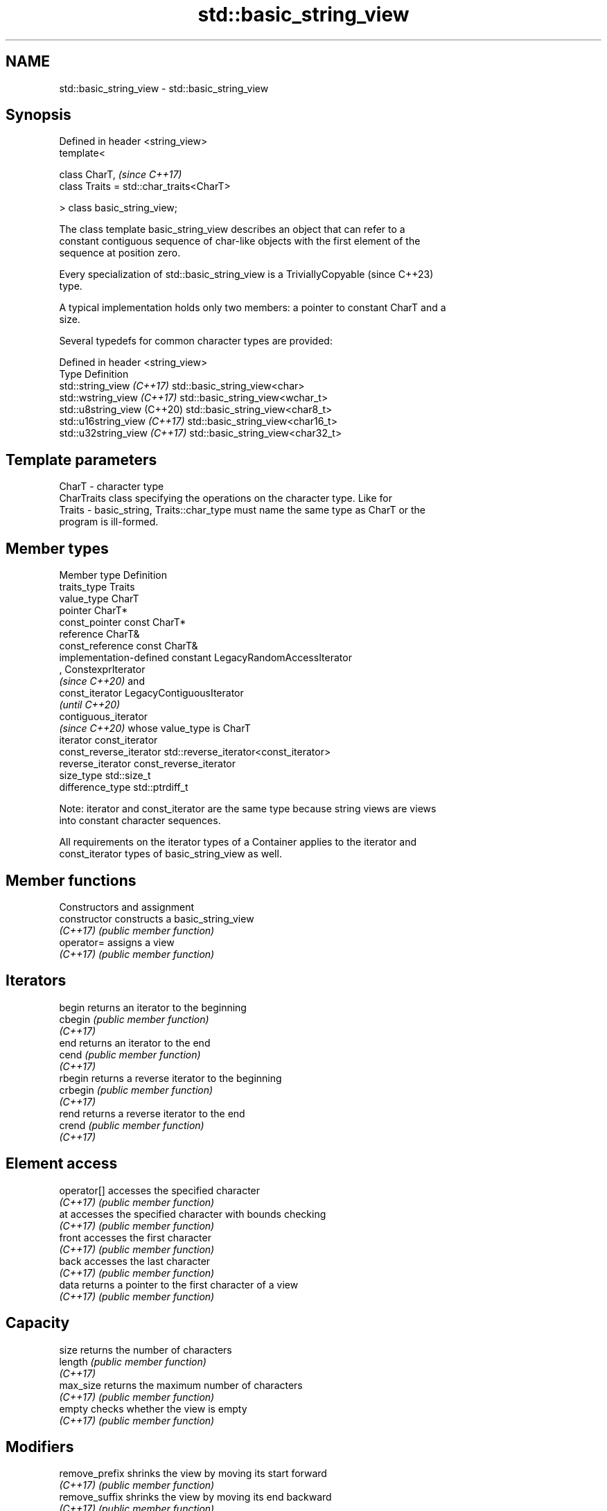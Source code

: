.TH std::basic_string_view 3 "2022.07.31" "http://cppreference.com" "C++ Standard Libary"
.SH NAME
std::basic_string_view \- std::basic_string_view

.SH Synopsis
   Defined in header <string_view>
   template<

   class CharT,                            \fI(since C++17)\fP
   class Traits = std::char_traits<CharT>

   > class basic_string_view;

   The class template basic_string_view describes an object that can refer to a
   constant contiguous sequence of char-like objects with the first element of the
   sequence at position zero.

   Every specialization of std::basic_string_view is a TriviallyCopyable  (since C++23)
   type.

   A typical implementation holds only two members: a pointer to constant CharT and a
   size.

   Several typedefs for common character types are provided:

   Defined in header <string_view>
   Type                        Definition
   std::string_view \fI(C++17)\fP    std::basic_string_view<char>
   std::wstring_view \fI(C++17)\fP   std::basic_string_view<wchar_t>
   std::u8string_view (C++20)  std::basic_string_view<char8_t>
   std::u16string_view \fI(C++17)\fP std::basic_string_view<char16_t>
   std::u32string_view \fI(C++17)\fP std::basic_string_view<char32_t>

.SH Template parameters

   CharT  - character type
            CharTraits class specifying the operations on the character type. Like for
   Traits - basic_string, Traits::char_type must name the same type as CharT or the
            program is ill-formed.

.SH Member types

   Member type            Definition
   traits_type            Traits
   value_type             CharT
   pointer                CharT*
   const_pointer          const CharT*
   reference              CharT&
   const_reference        const CharT&
                          implementation-defined constant LegacyRandomAccessIterator
                          , ConstexprIterator
                          \fI(since C++20)\fP and
   const_iterator         LegacyContiguousIterator
                          \fI(until C++20)\fP
                          contiguous_iterator
                          \fI(since C++20)\fP whose value_type is CharT
   iterator               const_iterator
   const_reverse_iterator std::reverse_iterator<const_iterator>
   reverse_iterator       const_reverse_iterator
   size_type              std::size_t
   difference_type        std::ptrdiff_t

   Note: iterator and const_iterator are the same type because string views are views
   into constant character sequences.

   All requirements on the iterator types of a Container applies to the iterator and
   const_iterator types of basic_string_view as well.

.SH Member functions

         Constructors and assignment
   constructor       constructs a basic_string_view
   \fI(C++17)\fP           \fI(public member function)\fP
   operator=         assigns a view
   \fI(C++17)\fP           \fI(public member function)\fP
.SH Iterators
   begin             returns an iterator to the beginning
   cbegin            \fI(public member function)\fP
   \fI(C++17)\fP
   end               returns an iterator to the end
   cend              \fI(public member function)\fP
   \fI(C++17)\fP
   rbegin            returns a reverse iterator to the beginning
   crbegin           \fI(public member function)\fP
   \fI(C++17)\fP
   rend              returns a reverse iterator to the end
   crend             \fI(public member function)\fP
   \fI(C++17)\fP
.SH Element access
   operator[]        accesses the specified character
   \fI(C++17)\fP           \fI(public member function)\fP
   at                accesses the specified character with bounds checking
   \fI(C++17)\fP           \fI(public member function)\fP
   front             accesses the first character
   \fI(C++17)\fP           \fI(public member function)\fP
   back              accesses the last character
   \fI(C++17)\fP           \fI(public member function)\fP
   data              returns a pointer to the first character of a view
   \fI(C++17)\fP           \fI(public member function)\fP
.SH Capacity
   size              returns the number of characters
   length            \fI(public member function)\fP
   \fI(C++17)\fP
   max_size          returns the maximum number of characters
   \fI(C++17)\fP           \fI(public member function)\fP
   empty             checks whether the view is empty
   \fI(C++17)\fP           \fI(public member function)\fP
.SH Modifiers
   remove_prefix     shrinks the view by moving its start forward
   \fI(C++17)\fP           \fI(public member function)\fP
   remove_suffix     shrinks the view by moving its end backward
   \fI(C++17)\fP           \fI(public member function)\fP
   swap              swaps the contents
   \fI(C++17)\fP           \fI(public member function)\fP
.SH Operations
   copy              copies characters
   \fI(C++17)\fP           \fI(public member function)\fP
   substr            returns a substring
   \fI(C++17)\fP           \fI(public member function)\fP
   compare           compares two views
   \fI(C++17)\fP           \fI(public member function)\fP
   starts_with       checks if the string view starts with the given prefix
   (C++20)           \fI(public member function)\fP
   ends_with         checks if the string view ends with the given suffix
   (C++20)           \fI(public member function)\fP
   contains          checks if the string view contains the given substring or
   (C++23)           character
                     \fI(public member function)\fP
   find              find characters in the view
   \fI(C++17)\fP           \fI(public member function)\fP
   rfind             find the last occurrence of a substring
   \fI(C++17)\fP           \fI(public member function)\fP
   find_first_of     find first occurrence of characters
   \fI(C++17)\fP           \fI(public member function)\fP
   find_last_of      find last occurrence of characters
   \fI(C++17)\fP           \fI(public member function)\fP
   find_first_not_of find first absence of characters
   \fI(C++17)\fP           \fI(public member function)\fP
   find_last_not_of  find last absence of characters
   \fI(C++17)\fP           \fI(public member function)\fP
.SH Constants
   npos              special value. The exact meaning depends on the context
   \fB[static]\fP \fI(C++17)\fP  \fI(public static member constant)\fP

.SH Non-member functions

   operator==
   operator!=
   operator<
   operator>
   operator<=
   operator>=
   operator<=>        lexicographically compares two string views
   \fI(C++17)\fP            \fI(function template)\fP
   (removed in C++20)
   (removed in C++20)
   (removed in C++20)
   (removed in C++20)
   (removed in C++20)
   (C++20)
.SH Input/output
   operator<<         performs stream output on string views
   \fI(C++17)\fP            \fI(function template)\fP

.SH Literals

   Defined in inline namespace std::literals::string_view_literals
   operator""sv    Creates a string view of a character array literal
   \fI(C++17)\fP         \fI(function)\fP

.SH Helper classes

   std::hash<std::string_view>
   std::hash<std::wstring_view>
   std::hash<std::u8string_view>
   std::hash<std::u16string_view>
   std::hash<std::u32string_view> hash support for string views
   \fI(C++17)\fP                        \fI(class template specialization)\fP
   \fI(C++17)\fP
   (C++20)
   \fI(C++17)\fP
   \fI(C++17)\fP

  Helper templates

   template<class CharT, class Traits>
   inline constexpr bool                                                        (since
   ranges::enable_borrowed_range<std::basic_string_view<CharT, Traits>> =       C++20)
   true;

   This specialization of ranges::enable_borrowed_range makes basic_string_view satisfy
   borrowed_range.

   template<class CharT, class Traits>
   inline constexpr bool                                                  \fI(since C++20)\fP
   ranges::enable_view<std::basic_string_view<CharT, Traits>> = true;

   This specialization of ranges::enable_view makes basic_string_view satisfy view.

  Deduction guides\fI(since C++20)\fP

.SH Notes

   It is the programmer's responsibility to ensure that std::string_view does not
   outlive the pointed-to character array:

 std::string_view good{"a string literal"};
   // "Good" case: `good` points to a static array. String literals usually
   // reside in persistent data segments.

 std::string_view bad{"a temporary string"s};
   // "Bad" case: `bad` holds a dangling pointer since the std::string temporary,
   // created by std::operator""s, will be destroyed at the end of the statement.

   Specializations of std::basic_string_view are already trivially copyable types in
   all existing implementations, even before the formal requirement introduced in
   C++23.

   Feature-test macro: __cpp_lib_string_view

.SH Example


// Run this code

 #include <iostream>
 #include <string_view>

 int main() {
     constexpr std::string_view unicode[] {
         "▀▄─", "▄▀─", "▀─▄", "▄─▀"
     };

     for (int y{}, p{}; y != 6; ++y, p = ((p + 1) % 4)) {
         for (int x{}; x != 16; ++x)
             std::cout << unicode[p];
         std::cout << '\\n';
     }
 }

.SH Possible output:

 ▀▄─▀▄─▀▄─▀▄─▀▄─▀▄─▀▄─▀▄─▀▄─▀▄─▀▄─▀▄─▀▄─▀▄─▀▄─▀▄─
 ▄▀─▄▀─▄▀─▄▀─▄▀─▄▀─▄▀─▄▀─▄▀─▄▀─▄▀─▄▀─▄▀─▄▀─▄▀─▄▀─
 ▀─▄▀─▄▀─▄▀─▄▀─▄▀─▄▀─▄▀─▄▀─▄▀─▄▀─▄▀─▄▀─▄▀─▄▀─▄▀─▄
 ▄─▀▄─▀▄─▀▄─▀▄─▀▄─▀▄─▀▄─▀▄─▀▄─▀▄─▀▄─▀▄─▀▄─▀▄─▀▄─▀
 ▀▄─▀▄─▀▄─▀▄─▀▄─▀▄─▀▄─▀▄─▀▄─▀▄─▀▄─▀▄─▀▄─▀▄─▀▄─▀▄─
 ▄▀─▄▀─▄▀─▄▀─▄▀─▄▀─▄▀─▄▀─▄▀─▄▀─▄▀─▄▀─▄▀─▄▀─▄▀─▄▀─

.SH See also

   basic_string     stores and manipulates sequences of characters
                    \fI(class template)\fP
   span             a non-owning view over a contiguous sequence of objects
   (C++20)          \fI(class template)\fP
   initializer_list creates a temporary array in list-initialization and then
   \fI(C++11)\fP          references it
                    \fI(class template)\fP
